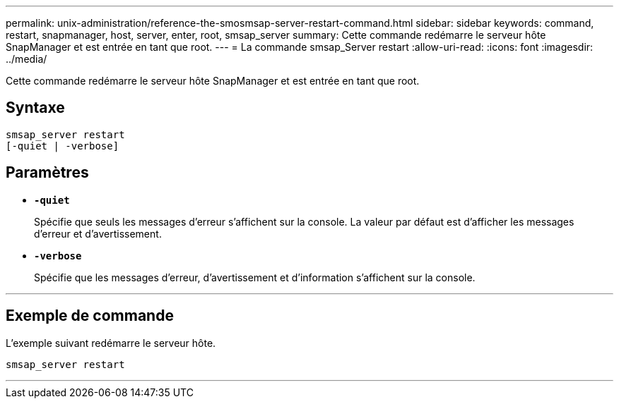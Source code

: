 ---
permalink: unix-administration/reference-the-smosmsap-server-restart-command.html 
sidebar: sidebar 
keywords: command, restart, snapmanager, host, server, enter, root, smsap_server 
summary: Cette commande redémarre le serveur hôte SnapManager et est entrée en tant que root. 
---
= La commande smsap_Server restart
:allow-uri-read: 
:icons: font
:imagesdir: ../media/


[role="lead"]
Cette commande redémarre le serveur hôte SnapManager et est entrée en tant que root.



== Syntaxe

[listing]
----
smsap_server restart
[-quiet | -verbose]
----


== Paramètres

* `*-quiet*`
+
Spécifie que seuls les messages d'erreur s'affichent sur la console. La valeur par défaut est d'afficher les messages d'erreur et d'avertissement.

* `*-verbose*`
+
Spécifie que les messages d'erreur, d'avertissement et d'information s'affichent sur la console.



'''


== Exemple de commande

L'exemple suivant redémarre le serveur hôte.

[listing]
----
smsap_server restart
----
'''